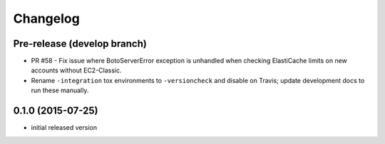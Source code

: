 Changelog
=========

Pre-release (develop branch)
----------------------------

* PR #58 - Fix issue where BotoServerError exception is unhandled when checking ElastiCache limits on new accounts without EC2-Classic.
* Rename ``-integration`` tox environments to ``-versioncheck`` and disable on Travis; update development docs to run these manually.

0.1.0 (2015-07-25)
------------------

* initial released version
